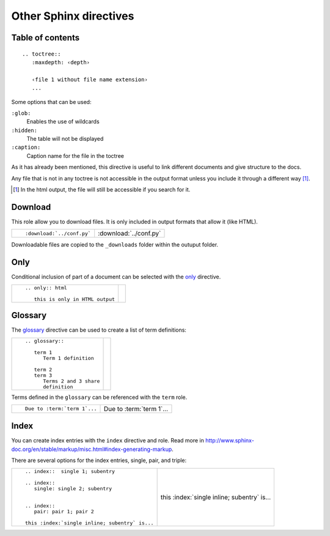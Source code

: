 
.. highlight:: text

Other Sphinx directives
=======================


Table of contents
-----------------

::

   .. toctree::
      :maxdepth: ‹depth›

      ‹file 1 without file name extension›
      ...

Some options that can be used:

``:glob:``
   Enables the use of wildcards
``:hidden:``
   The table will not be displayed
``:caption:``
   Caption name for the file in the toctree

As it has already been mentioned, this directive is useful to link different documents
and give structure to the docs.

Any file that is not in any toctree is not accessible in the output format
unless you include it through a different way [#toctree_out]_.

.. [#toctree_out] In the html output, the file will still be accessible if you search for it.


Download
--------

This role allow you to download files.
It is only included in output formats that allow it (like HTML).


+-----------------------------------+--------------------------------+
| ::                                |                                |
|                                   | :download:`../conf.py`         |
|   :download:`../conf.py`          |                                |
+-----------------------------------+--------------------------------+

Downloadable files are copied to the ``_downloads`` folder within the outuput folder.


Only
----

Conditional inclusion of part of a document can be selected with the `only <http://www.sphinx-doc.org/en/stable/markup/misc.html#including-content-based-on-tags>`_
directive.

+-----------------------------------+--------------------------------+
| ::                                |                                |
|                                   | .. only:: html                 |
|   .. only:: html                  |                                |
|                                   |    this is only in HTML output |
|      this is only in HTML output  |                                |
+-----------------------------------+--------------------------------+


Glossary
--------

The `glossary <http://www.sphinx-doc.org/en/stable/markup/para.html#glossary>`_ directive can be used to create
a list of term definitions:


+-----------------------------------+--------------------------------+
| ::                                |                                |
|                                   | .. glossary::                  |
|   .. glossary::                   |                                |
|                                   |    term 1                      |
|      term 1                       |       Term 1 definition        |
|         Term 1 definition         |                                |
|                                   |    term 2                      |
|      term 2                       |    term 3                      |
|      term 3                       |       Terms 2 and 3 share      |
|         Terms 2 and 3 share       |       definition               |
|         definition                |                                |
+-----------------------------------+--------------------------------+

Terms defined in the ``glossary`` can be referenced with the ``term`` role.

+-----------------------------+--------------------------+
| ::                          |                          |
|                             | Due to :term:`term 1`... |
|    Due to :term:`term 1`... |                          |
+-----------------------------+--------------------------+


Index
-----

You can create index entries with the ``index`` directive
and role. Read more in http://www.sphinx-doc.org/en/stable/markup/misc.html#index-generating-markup.

There are several options for the index entries, single, pair, and triple:

+--------------------------------------------------+-----------------------------------------------+
| ::                                               |                                               |
|                                                  | .. index::  single 1; subentry                |
|   .. index::  single 1; subentry                 |                                               |
|                                                  | .. index::                                    |
|   .. index::                                     |    single: single 2; subentry                 |
|      single: single 2; subentry                  |                                               |
|                                                  |                                               |
|                                                  | .. index::                                    |
|   .. index::                                     |    pair: pair 1; pair 2                       |
|      pair: pair 1; pair 2                        |                                               |
|                                                  | this :index:`single inline; subentry` is...   |
|   this :index:`single inline; subentry` is...    |                                               |
+--------------------------------------------------+-----------------------------------------------+

